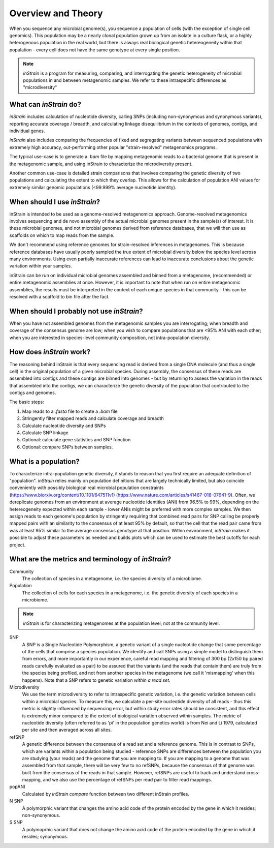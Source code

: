 Overview and Theory
========

When you sequence any microbial genome(s), you sequence a population of cells (with the exception of single cell genomics). This population may be a nearly clonal population grown up from an isolate in a culture flask, or a highly heterogenous population in the real world, but there is always real biological genetic hetereogeneity within that population - every cell does not have the same genotype at every single position.

.. note::
  *inStrain* is a program for measuring, comparing, and interrogating the genetic heterogeneity of microbial populations in and between metagenomic samples. We refer to these intraspecific differences as "microdiversity"

What can *inStrain* do?
-----------------

*inStrain* includes calculation of nucleotide diversity, calling SNPs (including non-synonymous and synonymous variants), reporting accurate coverage / breadth, and calculating linkage disequilibrium in the contexts of genomes, contigs, and individual genes.

*inStrain* also includes comparing the frequencies of fixed and segregating variants between sequenced populations with extremely high accuracy, out-performing other popular "strain-resolved" metagenomics programs.

The typical use-case is to generate a `.bam` file by mapping metagenomic reads to a bacterial genome that is present in the metagenomic sample, and using inStrain to characterize the microdiversity present.

Another common use-case is detailed strain comparisons that involves comparing the genetic diversity of two populations and calculating the extent to which they overlap. This allows for the calculation of population ANI values for extremely similar genomic populations (<99.999% average nucleotide identity).

.. seealso::
  :doc:`quickstart`
    To get started using the program
  :doc:`module_descriptions`
    For descriptions of what the modules can do
  :doc:`example_output`
    To view example output
  :doc:`preparing_input`
    For information on how to prepare data for inStrain

When should I use *inStrain*?
-----------------

inStrain is intended to be used as a genome-resolved metagenomics approach. Genome-resolved metagenomics involves sequencing and  de novo assembly of the actual microbial genomes present in the sample(s) of interest. It is these microbial genomes, and not microbial genomes derived from reference databases, that we will then use as scaffolds on which to map reads from the sample.

We don't recommend using reference genomes for strain-resolved inferences in metagenomes. This is because reference databases have usually poorly sampled the true extent of microbial diversity below the species level across many environments. Using even partially inaccurate references can lead to inaccurate conclusions about the genetic variation within your samples.

inStrain can be run on individual microbial genomes assembled and binned from a metagenome, (recommended) or entire metagenomic assemblies at once. However, it is important to note that when run on entire metagenomic assemblies, the results must be interpreted in the context of each unique species in that community - this can be resolved with a scaffold to bin file after the fact.

When should I probably not use *inStrain*?
---------------

When you have not assembled genomes from the metagenomic samples you are interrogating; when breadth and coverage of the consensus genome are low; when you wish to compare populations that are <95% ANI with each other; when you are interested in species-level community composition, not intra-population diversity.

How does *inStrain* work?
---------------

The reasoning behind inStrain is that every sequencing read is derived from a single DNA molecule (and thus a single cell) in the original population of a given microbial species. During assembly, the consensus of these reads are assembled into contigs and these contigs are binned into genomes - but by returning to assess the variation in the reads that assembled into the contigs, we can characterize the genetic diversity of the population that contributed to the contigs and genomes.

The basic steps:

1. Map reads to a `.fasta` file to create a `.bam` file

2. Stringently filter mapped reads and calculate coverage and breadth

3. Calculate nucleotide diversity and SNPs

4. Calculate SNP linkage

5. Optional: calculate gene statistics and SNP function

6. Optional: compare SNPs between samples.

What is a population?
--------------

To characterize intra-population genetic diversity, it stands to reason that you first require an adequate definition of "population". *inStrain* relies mainly on population definitions that are largely technically limited, but also coincide conveniently with possibly biological real microbial population constraints (https://www.biorxiv.org/content/10.1101/647511v1) (https://www.nature.com/articles/s41467-018-07641-9). Often, we dereplicate genomes from an environment at average nucleotide identities (ANI) from 96.5% to 99%, depending on the hetereogeneity expected within each sample - lower ANIs might be preferred with more complex samples. We then assign reads to each genome's population by stringently requiring that combined read pairs for SNP calling be properly mapped pairs with an similarity to the consensus of at least 95% by default, so that the cell that the read pair came from was at least 95% similar to the average consensus genotype at that position. Within environment, *inStrain* makes it possible to adjust these parameters as needed and builds plots which can be used to estimate the best cutoffs for each project.

What are the metrics and terminology of *inStrain*?
--------------

Community
  The collection of species in a metagenome, i.e. the species diversity of a microbiome.

Population
  The collection of cells for each species in a metagenome, i.e. the genetic diversity of each species in a microbiome.

.. note::
  *inStrain* is for characterizing metagenomes at the population level, not at the community level.

SNP
  A SNP is a Single Nucleotide Polymorphism, a genetic variant of a single nucleotide change that some percentage of the cells that comprise a species population. We identify and call SNPs using a simple model to distinguish them from errors, and more importantly in our experience, careful read mapping and filtering of 300 bp (2x150 bp paired reads carefully evaluated as a pair) to be assured that the variants (and the reads that contain them) are truly from the species being profiled, and not from another species in the metagenome (we call it 'mismapping' when this happens). Note that a SNP refers to genetic variation *within a read set*.

Microdiversity
  We use the term microdiversity to refer to intraspecific genetic variation, i.e. the genetic variation between cells within a microbial species. To measure this, we calculate a per-site nucleotide diversity of all reads - thus this metric is slightly influenced by sequencing error, but within study error rates should be consistent, and this effect is extremely minor compared to the extent of biological variation observed within samples. The metric of nucleotide diversity (often referred to as 'pi' in the population genetics world) is from Nei and Li 1979, calculated per site and then averaged across all sites.

refSNP
  A genetic difference between the consensus of a read set and a reference genome. This is in contrast to SNPs, which are variants within a population being studied - reference SNPs are differences between the population you are studying (your reads) and the genome that you are mapping to. If you are mapping to a genome that was assembled from that sample, there will be very few to no refSNPs, because the consensus of that genome was built from the consensus of the reads in that sample. However, refSNPs are useful to track and understand cross-mapping, and we also use the percentage of refSNPs per read pair to filter read mappings.

popANI
  Calculated by `inStrain compare` function between two different inStrain profiles.

N SNP
  A polymorphic variant that changes the amino acid code of the protein encoded by the gene in which it resides; non-synonymous.

S SNP
  A polymoprhic variant that does not change the amino acid code of the protein encoded by the gene in which it resides; synonymous.
